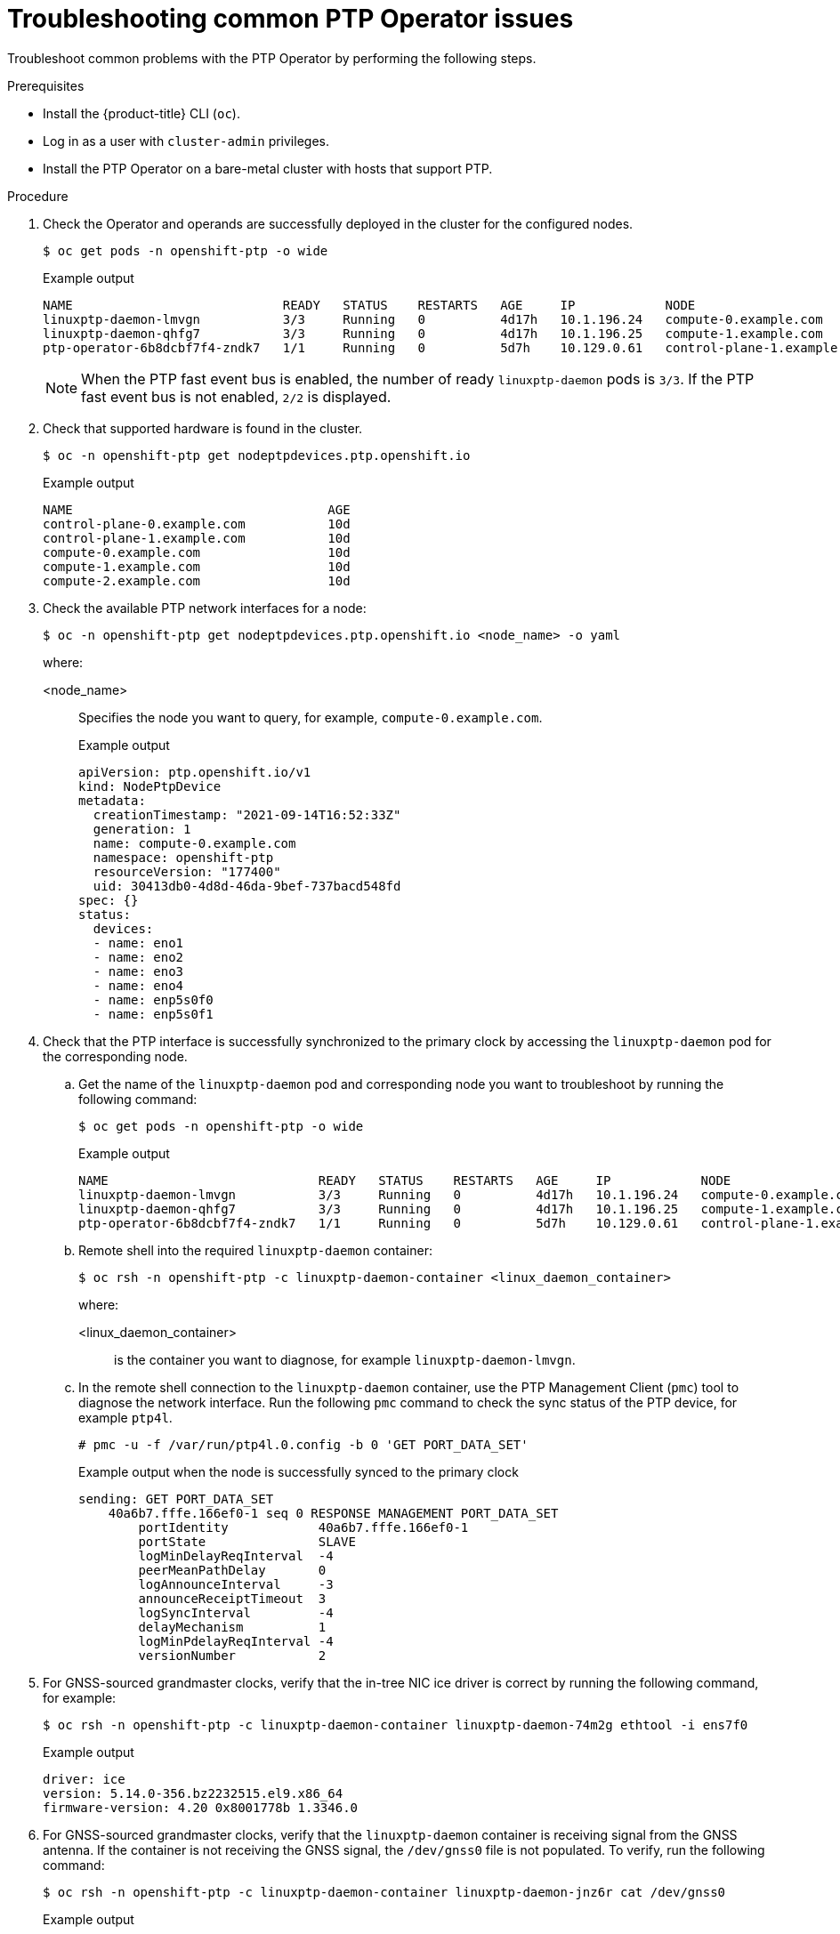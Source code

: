 // Module included in the following assemblies:
//
// * networking/ptp/configuring-ptp.adoc

:_mod-docs-content-type: PROCEDURE
[id="cnf-troubleshooting-common-ptp-operator-issues_{context}"]
= Troubleshooting common PTP Operator issues

Troubleshoot common problems with the PTP Operator by performing the following steps.

.Prerequisites

* Install the {product-title} CLI (`oc`).
* Log in as a user with `cluster-admin` privileges.
* Install the PTP Operator on a bare-metal cluster with hosts that support PTP.

.Procedure

. Check the Operator and operands are successfully deployed in the cluster for the configured nodes.
+
[source,terminal]
----
$ oc get pods -n openshift-ptp -o wide
----
+
.Example output
[source,terminal]
----
NAME                            READY   STATUS    RESTARTS   AGE     IP            NODE
linuxptp-daemon-lmvgn           3/3     Running   0          4d17h   10.1.196.24   compute-0.example.com
linuxptp-daemon-qhfg7           3/3     Running   0          4d17h   10.1.196.25   compute-1.example.com
ptp-operator-6b8dcbf7f4-zndk7   1/1     Running   0          5d7h    10.129.0.61   control-plane-1.example.com
----
+
[NOTE]
====
When the PTP fast event bus is enabled, the number of ready `linuxptp-daemon` pods is `3/3`. If the PTP fast event bus is not enabled, `2/2` is displayed.
====

. Check that supported hardware is found in the cluster.
+
[source,terminal]
----
$ oc -n openshift-ptp get nodeptpdevices.ptp.openshift.io
----
+
.Example output
[source,terminal]
----
NAME                                  AGE
control-plane-0.example.com           10d
control-plane-1.example.com           10d
compute-0.example.com                 10d
compute-1.example.com                 10d
compute-2.example.com                 10d
----

. Check the available PTP network interfaces for a node:
+
[source,terminal]
----
$ oc -n openshift-ptp get nodeptpdevices.ptp.openshift.io <node_name> -o yaml
----
+
where:
+
<node_name>:: Specifies the node you want to query, for example, `compute-0.example.com`.
+
.Example output
[source,yaml]
----
apiVersion: ptp.openshift.io/v1
kind: NodePtpDevice
metadata:
  creationTimestamp: "2021-09-14T16:52:33Z"
  generation: 1
  name: compute-0.example.com
  namespace: openshift-ptp
  resourceVersion: "177400"
  uid: 30413db0-4d8d-46da-9bef-737bacd548fd
spec: {}
status:
  devices:
  - name: eno1
  - name: eno2
  - name: eno3
  - name: eno4
  - name: enp5s0f0
  - name: enp5s0f1
----

. Check that the PTP interface is successfully synchronized to the primary clock by accessing the `linuxptp-daemon` pod for the corresponding node.

.. Get the name of the `linuxptp-daemon` pod and corresponding node you want to troubleshoot by running the following command:
+
[source,terminal]
----
$ oc get pods -n openshift-ptp -o wide
----
+
.Example output
[source,terminal]
----
NAME                            READY   STATUS    RESTARTS   AGE     IP            NODE
linuxptp-daemon-lmvgn           3/3     Running   0          4d17h   10.1.196.24   compute-0.example.com
linuxptp-daemon-qhfg7           3/3     Running   0          4d17h   10.1.196.25   compute-1.example.com
ptp-operator-6b8dcbf7f4-zndk7   1/1     Running   0          5d7h    10.129.0.61   control-plane-1.example.com
----

.. Remote shell into the required `linuxptp-daemon` container:
+
[source,terminal]
----
$ oc rsh -n openshift-ptp -c linuxptp-daemon-container <linux_daemon_container>
----
+
where:
+
<linux_daemon_container>:: is the container you want to diagnose, for example `linuxptp-daemon-lmvgn`.

.. In the remote shell connection to the `linuxptp-daemon` container, use the PTP Management Client (`pmc`) tool to diagnose the network interface. Run the following `pmc` command to check the sync status of the PTP device, for example `ptp4l`.
+
[source,terminal]
----
# pmc -u -f /var/run/ptp4l.0.config -b 0 'GET PORT_DATA_SET'
----
+
.Example output when the node is successfully synced to the primary clock
[source,terminal]
----
sending: GET PORT_DATA_SET
    40a6b7.fffe.166ef0-1 seq 0 RESPONSE MANAGEMENT PORT_DATA_SET
        portIdentity            40a6b7.fffe.166ef0-1
        portState               SLAVE
        logMinDelayReqInterval  -4
        peerMeanPathDelay       0
        logAnnounceInterval     -3
        announceReceiptTimeout  3
        logSyncInterval         -4
        delayMechanism          1
        logMinPdelayReqInterval -4
        versionNumber           2
----

. For GNSS-sourced grandmaster clocks, verify that the in-tree NIC ice driver is correct by running the following command, for example:
+
[source,terminal]
----
$ oc rsh -n openshift-ptp -c linuxptp-daemon-container linuxptp-daemon-74m2g ethtool -i ens7f0
----
+
.Example output
[source,terminal]
----
driver: ice
version: 5.14.0-356.bz2232515.el9.x86_64
firmware-version: 4.20 0x8001778b 1.3346.0
----

. For GNSS-sourced grandmaster clocks, verify that the `linuxptp-daemon` container is receiving signal from the GNSS antenna.
If the container is not receiving the GNSS signal, the `/dev/gnss0` file is not populated.
To verify, run the following command:
+
[source,terminal]
----
$ oc rsh -n openshift-ptp -c linuxptp-daemon-container linuxptp-daemon-jnz6r cat /dev/gnss0
----
+
.Example output
[source,terminal]
----
$GNRMC,125223.00,A,4233.24463,N,07126.64561,W,0.000,,300823,,,A,V*0A
$GNVTG,,T,,M,0.000,N,0.000,K,A*3D
$GNGGA,125223.00,4233.24463,N,07126.64561,W,1,12,99.99,98.6,M,-33.1,M,,*7E
$GNGSA,A,3,25,17,19,11,12,06,05,04,09,20,,,99.99,99.99,99.99,1*37
$GPGSV,3,1,10,04,12,039,41,05,31,222,46,06,50,064,48,09,28,064,42,1*62
----
